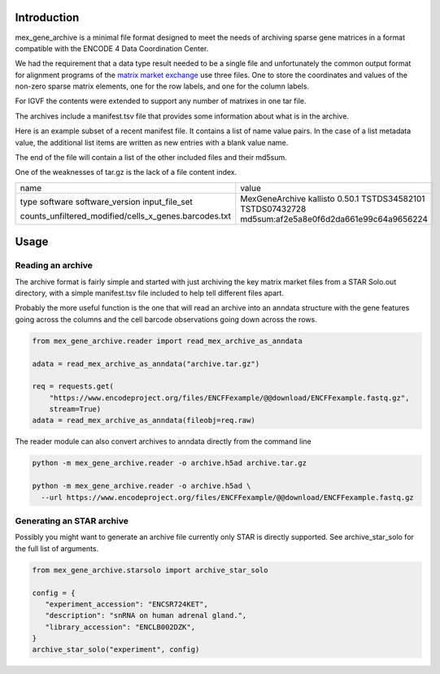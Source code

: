 |ci-test|

Introduction
============

mex_gene_archive is a minimal file format designed to meet the needs
of archiving sparse gene matrices in a format compatible with the
ENCODE 4 Data Coordination Center.

We had the requirement that a data type result needed to be a single
file and unfortunately the common output format for alignment programs
of the `matrix market exchange`_ use three files. One to store the
coordinates and values of the non-zero sparse matrix elements, one for
the row labels, and one for the column labels.

For IGVF the contents were extended to support any number of matrixes
in one tar file.

The archives include a manifest.tsv file that provides some information
about what is in the archive.

Here is an example subset of a recent manifest file. It contains a list of name value pairs.
In the case of a list metadata value, the additional list items are written as new entries
with a blank value name.

The end of the file will contain a list of the other included files and their md5sum.

One of the weaknesses of tar.gz is the lack of a file content index.

+-----------------------------------------------------+---------------------------------------+
|name                                                 |value                                  |
+-----------------------------------------------------+---------------------------------------+
|type                                                 |MexGeneArchive                         |
|software                                             |kallisto                               |
|software_version                                     |0.50.1                                 |
|input_file_set                                       |TSTDS34582101                          |
|                                                     |TSTDS07432728                          |
|counts_unfiltered_modified/cells_x_genes.barcodes.txt|md5sum:af2e5a8e0f6d2da661e99c64a9656224|
+-----------------------------------------------------+---------------------------------------+

Usage
=====

Reading an archive
------------------

The archive format is fairly simple and started with just archiving
the key matrix market files from a STAR Solo.out directory, with a
simple manifest.tsv file included to help tell different files
apart.

Probably the more useful function is the one that will read an archive
into an anndata structure with the gene features going across the
columns and the cell barcode observations going down across the rows.

.. code-block:: python

   from mex_gene_archive.reader import read_mex_archive_as_anndata

   adata = read_mex_archive_as_anndata("archive.tar.gz")

   req = requests.get(
       "https://www.encodeproject.org/files/ENCFFexample/@@download/ENCFFexample.fastq.gz",
       stream=True)
   adata = read_mex_archive_as_anndata(fileobj=req.raw)


The reader module can also convert archives to anndata directly from
the command line

.. code-block:: bash

   python -m mex_gene_archive.reader -o archive.h5ad archive.tar.gz

   python -m mex_gene_archive.reader -o archive.h5ad \
     --url https://www.encodeproject.org/files/ENCFFexample/@@download/ENCFFexample.fastq.gz


Generating an STAR archive
--------------------------

Possibly you might want to generate an archive file currently only
STAR is directly supported. See archive_star_solo for the full list of
arguments.

.. code-block:: python

   from mex_gene_archive.starsolo import archive_star_solo

   config = {
      "experiment_accession": "ENCSR724KET",
      "description": "snRNA on human adrenal gland.",
      "library_accession": "ENCLB002DZK",
   }
   archive_star_solo("experiment", config)

.. _`matrix market exchange`: https://math.nist.gov/MatrixMarket/
.. |ci-test| image:: https://github.com/detrout/mex_gene_archive/actions/workflows/ci-test.yml/badge.svg
